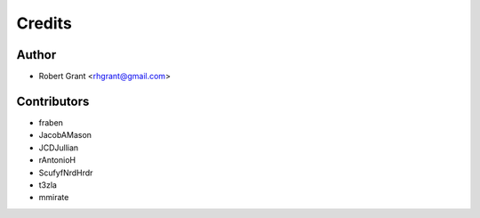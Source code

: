 =======
Credits
=======

Author
======

* Robert Grant <rhgrant@gmail.com>

Contributors
============

* fraben
* JacobAMason
* JCDJullian
* rAntonioH
* ScufyfNrdHrdr
* t3zla
* mmirate
